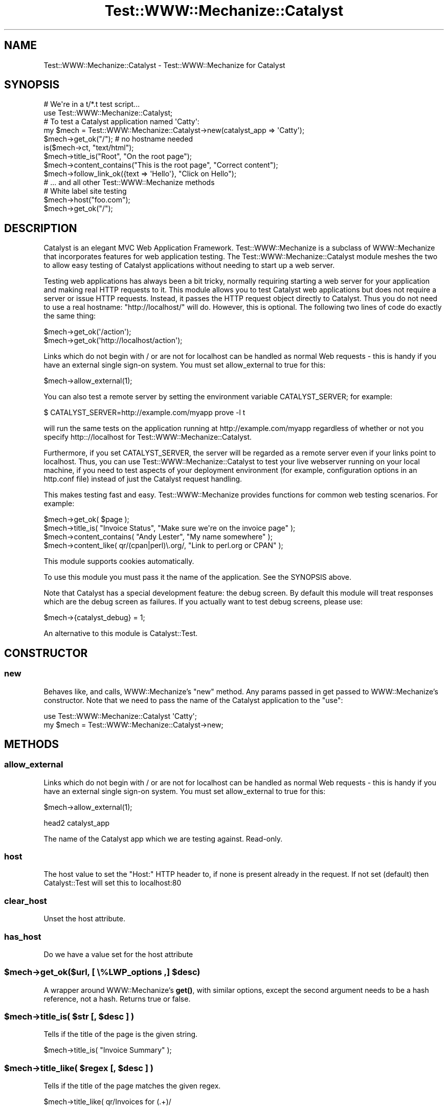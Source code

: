 .\" -*- mode: troff; coding: utf-8 -*-
.\" Automatically generated by Pod::Man 5.01 (Pod::Simple 3.43)
.\"
.\" Standard preamble:
.\" ========================================================================
.de Sp \" Vertical space (when we can't use .PP)
.if t .sp .5v
.if n .sp
..
.de Vb \" Begin verbatim text
.ft CW
.nf
.ne \\$1
..
.de Ve \" End verbatim text
.ft R
.fi
..
.\" \*(C` and \*(C' are quotes in nroff, nothing in troff, for use with C<>.
.ie n \{\
.    ds C` ""
.    ds C' ""
'br\}
.el\{\
.    ds C`
.    ds C'
'br\}
.\"
.\" Escape single quotes in literal strings from groff's Unicode transform.
.ie \n(.g .ds Aq \(aq
.el       .ds Aq '
.\"
.\" If the F register is >0, we'll generate index entries on stderr for
.\" titles (.TH), headers (.SH), subsections (.SS), items (.Ip), and index
.\" entries marked with X<> in POD.  Of course, you'll have to process the
.\" output yourself in some meaningful fashion.
.\"
.\" Avoid warning from groff about undefined register 'F'.
.de IX
..
.nr rF 0
.if \n(.g .if rF .nr rF 1
.if (\n(rF:(\n(.g==0)) \{\
.    if \nF \{\
.        de IX
.        tm Index:\\$1\t\\n%\t"\\$2"
..
.        if !\nF==2 \{\
.            nr % 0
.            nr F 2
.        \}
.    \}
.\}
.rr rF
.\" ========================================================================
.\"
.IX Title "Test::WWW::Mechanize::Catalyst 3pm"
.TH Test::WWW::Mechanize::Catalyst 3pm 2019-02-18 "perl v5.38.2" "User Contributed Perl Documentation"
.\" For nroff, turn off justification.  Always turn off hyphenation; it makes
.\" way too many mistakes in technical documents.
.if n .ad l
.nh
.SH NAME
Test::WWW::Mechanize::Catalyst \- Test::WWW::Mechanize for Catalyst
.SH SYNOPSIS
.IX Header "SYNOPSIS"
.Vb 2
\&  # We\*(Aqre in a t/*.t test script...
\&  use Test::WWW::Mechanize::Catalyst;
\&
\&  # To test a Catalyst application named \*(AqCatty\*(Aq:
\&  my $mech = Test::WWW::Mechanize::Catalyst\->new(catalyst_app => \*(AqCatty\*(Aq);
\&
\&  $mech\->get_ok("/"); # no hostname needed
\&  is($mech\->ct, "text/html");
\&  $mech\->title_is("Root", "On the root page");
\&  $mech\->content_contains("This is the root page", "Correct content");
\&  $mech\->follow_link_ok({text => \*(AqHello\*(Aq}, "Click on Hello");
\&  # ... and all other Test::WWW::Mechanize methods
\&  
\&  # White label site testing
\&  $mech\->host("foo.com");
\&  $mech\->get_ok("/");
.Ve
.SH DESCRIPTION
.IX Header "DESCRIPTION"
Catalyst is an elegant MVC Web Application Framework.
Test::WWW::Mechanize is a subclass of WWW::Mechanize that incorporates
features for web application testing. The Test::WWW::Mechanize::Catalyst
module meshes the two to allow easy testing of Catalyst applications without
needing to start up a web server.
.PP
Testing web applications has always been a bit tricky, normally
requiring starting a web server for your application and making real HTTP
requests to it. This module allows you to test Catalyst web
applications but does not require a server or issue HTTP
requests. Instead, it passes the HTTP request object directly to
Catalyst. Thus you do not need to use a real hostname:
"http://localhost/" will do. However, this is optional. The following
two lines of code do exactly the same thing:
.PP
.Vb 2
\&  $mech\->get_ok(\*(Aq/action\*(Aq);
\&  $mech\->get_ok(\*(Aqhttp://localhost/action\*(Aq);
.Ve
.PP
Links which do not begin with / or are not for localhost can be handled
as normal Web requests \- this is handy if you have an external 
single sign-on system. You must set allow_external to true for this:
.PP
.Vb 1
\&  $mech\->allow_external(1);
.Ve
.PP
You can also test a remote server by setting the environment variable
CATALYST_SERVER; for example:
.PP
.Vb 1
\&  $ CATALYST_SERVER=http://example.com/myapp prove \-l t
.Ve
.PP
will run the same tests on the application running at
http://example.com/myapp regardless of whether or not you specify
http:://localhost for Test::WWW::Mechanize::Catalyst.
.PP
Furthermore, if you set CATALYST_SERVER, the server will be regarded 
as a remote server even if your links point to localhost. Thus, you
can use Test::WWW::Mechanize::Catalyst to test your live webserver
running on your local machine, if you need to test aspects of your
deployment environment (for example, configuration options in an
http.conf file) instead of just the Catalyst request handling.
.PP
This makes testing fast and easy. Test::WWW::Mechanize provides
functions for common web testing scenarios. For example:
.PP
.Vb 4
\&  $mech\->get_ok( $page );
\&  $mech\->title_is( "Invoice Status", "Make sure we\*(Aqre on the invoice page" );
\&  $mech\->content_contains( "Andy Lester", "My name somewhere" );
\&  $mech\->content_like( qr/(cpan|perl)\e.org/, "Link to perl.org or CPAN" );
.Ve
.PP
This module supports cookies automatically.
.PP
To use this module you must pass it the name of the application. See
the SYNOPSIS above.
.PP
Note that Catalyst has a special development feature: the debug
screen. By default this module will treat responses which are the
debug screen as failures. If you actually want to test debug screens,
please use:
.PP
.Vb 1
\&  $mech\->{catalyst_debug} = 1;
.Ve
.PP
An alternative to this module is Catalyst::Test.
.SH CONSTRUCTOR
.IX Header "CONSTRUCTOR"
.SS new
.IX Subsection "new"
Behaves like, and calls, WWW::Mechanize's \f(CW\*(C`new\*(C'\fR method.  Any params
passed in get passed to WWW::Mechanize's constructor. Note that we
need to pass the name of the Catalyst application to the "use":
.PP
.Vb 2
\&  use Test::WWW::Mechanize::Catalyst \*(AqCatty\*(Aq;
\&  my $mech = Test::WWW::Mechanize::Catalyst\->new;
.Ve
.SH METHODS
.IX Header "METHODS"
.SS allow_external
.IX Subsection "allow_external"
Links which do not begin with / or are not for localhost can be handled
as normal Web requests \- this is handy if you have an external 
single sign-on system. You must set allow_external to true for this:
.PP
.Vb 1
\&  $mech\->allow_external(1);
.Ve
.PP
head2 catalyst_app
.PP
The name of the Catalyst app which we are testing against. Read-only.
.SS host
.IX Subsection "host"
The host value to set the "Host:" HTTP header to, if none is present already in
the request. If not set (default) then Catalyst::Test will set this to
localhost:80
.SS clear_host
.IX Subsection "clear_host"
Unset the host attribute.
.SS has_host
.IX Subsection "has_host"
Do we have a value set for the host attribute
.ie n .SS "$mech\->get_ok($url, [ \e%LWP_options ,] $desc)"
.el .SS "\f(CW$mech\fP\->get_ok($url, [ \e%LWP_options ,] \f(CW$desc\fP)"
.IX Subsection "$mech->get_ok($url, [ %LWP_options ,] $desc)"
A wrapper around WWW::Mechanize's \fBget()\fR, with similar options, except the
second argument needs to be a hash reference, not a hash. Returns true or 
false.
.ie n .SS "$mech\->title_is( $str [, $desc ] )"
.el .SS "\f(CW$mech\fP\->title_is( \f(CW$str\fP [, \f(CW$desc\fP ] )"
.IX Subsection "$mech->title_is( $str [, $desc ] )"
Tells if the title of the page is the given string.
.PP
.Vb 1
\&    $mech\->title_is( "Invoice Summary" );
.Ve
.ie n .SS "$mech\->title_like( $regex [, $desc ] )"
.el .SS "\f(CW$mech\fP\->title_like( \f(CW$regex\fP [, \f(CW$desc\fP ] )"
.IX Subsection "$mech->title_like( $regex [, $desc ] )"
Tells if the title of the page matches the given regex.
.PP
.Vb 1
\&    $mech\->title_like( qr/Invoices for (.+)/
.Ve
.ie n .SS "$mech\->title_unlike( $regex [, $desc ] )"
.el .SS "\f(CW$mech\fP\->title_unlike( \f(CW$regex\fP [, \f(CW$desc\fP ] )"
.IX Subsection "$mech->title_unlike( $regex [, $desc ] )"
Tells if the title of the page does NOT match the given regex.
.PP
.Vb 1
\&    $mech\->title_unlike( qr/Invoices for (.+)/
.Ve
.ie n .SS "$mech\->content_is( $str [, $desc ] )"
.el .SS "\f(CW$mech\fP\->content_is( \f(CW$str\fP [, \f(CW$desc\fP ] )"
.IX Subsection "$mech->content_is( $str [, $desc ] )"
Tells if the content of the page matches the given string.
.ie n .SS "$mech\->content_contains( $str [, $desc ] )"
.el .SS "\f(CW$mech\fP\->content_contains( \f(CW$str\fP [, \f(CW$desc\fP ] )"
.IX Subsection "$mech->content_contains( $str [, $desc ] )"
Tells if the content of the page contains \fR\f(CI$str\fR\fI\fR.
.ie n .SS "$mech\->content_lacks( $str [, $desc ] )"
.el .SS "\f(CW$mech\fP\->content_lacks( \f(CW$str\fP [, \f(CW$desc\fP ] )"
.IX Subsection "$mech->content_lacks( $str [, $desc ] )"
Tells if the content of the page lacks \fR\f(CI$str\fR\fI\fR.
.ie n .SS "$mech\->content_like( $regex [, $desc ] )"
.el .SS "\f(CW$mech\fP\->content_like( \f(CW$regex\fP [, \f(CW$desc\fP ] )"
.IX Subsection "$mech->content_like( $regex [, $desc ] )"
Tells if the content of the page matches \fR\f(CI$regex\fR\fI\fR.
.ie n .SS "$mech\->content_unlike( $regex [, $desc ] )"
.el .SS "\f(CW$mech\fP\->content_unlike( \f(CW$regex\fP [, \f(CW$desc\fP ] )"
.IX Subsection "$mech->content_unlike( $regex [, $desc ] )"
Tells if the content of the page does NOT match \fR\f(CI$regex\fR\fI\fR.
.ie n .SS "$mech\->page_links_ok( [ $desc ] )"
.el .SS "\f(CW$mech\fP\->page_links_ok( [ \f(CW$desc\fP ] )"
.IX Subsection "$mech->page_links_ok( [ $desc ] )"
Follow all links on the current page and test for HTTP status 200
.PP
.Vb 1
\&    $mech\->page_links_ok(\*(AqCheck all links\*(Aq);
.Ve
.ie n .SS "$mech\->page_links_content_like( $regex,[ $desc ] )"
.el .SS "\f(CW$mech\fP\->page_links_content_like( \f(CW$regex\fP,[ \f(CW$desc\fP ] )"
.IX Subsection "$mech->page_links_content_like( $regex,[ $desc ] )"
Follow all links on the current page and test their contents for \fR\f(CI$regex\fR\fI\fR.
.PP
.Vb 2
\&    $mech\->page_links_content_like( qr/foo/,
\&      \*(AqCheck all links contain "foo"\*(Aq );
.Ve
.ie n .SS "$mech\->page_links_content_unlike( $regex,[ $desc ] )"
.el .SS "\f(CW$mech\fP\->page_links_content_unlike( \f(CW$regex\fP,[ \f(CW$desc\fP ] )"
.IX Subsection "$mech->page_links_content_unlike( $regex,[ $desc ] )"
Follow all links on the current page and test their contents do not
contain the specified regex.
.PP
.Vb 2
\&    $mech\->page_links_content_unlike(qr/Restricted/,
\&      \*(AqCheck all links do not contain Restricted\*(Aq);
.Ve
.ie n .SS "$mech\->links_ok( $links [, $desc ] )"
.el .SS "\f(CW$mech\fP\->links_ok( \f(CW$links\fP [, \f(CW$desc\fP ] )"
.IX Subsection "$mech->links_ok( $links [, $desc ] )"
Check the current page for specified links and test for HTTP status
200.  The links may be specified as a reference to an array containing
WWW::Mechanize::Link objects, an array of URLs, or a scalar URL
name.
.PP
.Vb 2
\&    my @links = $mech\->find_all_links( url_regex => qr/cnn\e.com$/ );
\&    $mech\->links_ok( \e@links, \*(AqCheck all links for cnn.com\*(Aq );
\&
\&    my @links = qw( index.html search.html about.html );
\&    $mech\->links_ok( \e@links, \*(AqCheck main links\*(Aq );
\&
\&    $mech\->links_ok( \*(Aqindex.html\*(Aq, \*(AqCheck link to index\*(Aq );
.Ve
.ie n .SS "$mech\->link_status_is( $links, $status [, $desc ] )"
.el .SS "\f(CW$mech\fP\->link_status_is( \f(CW$links\fP, \f(CW$status\fP [, \f(CW$desc\fP ] )"
.IX Subsection "$mech->link_status_is( $links, $status [, $desc ] )"
Check the current page for specified links and test for HTTP status
passed.  The links may be specified as a reference to an array
containing WWW::Mechanize::Link objects, an array of URLs, or a
scalar URL name.
.PP
.Vb 3
\&    my @links = $mech\->links();
\&    $mech\->link_status_is( \e@links, 403,
\&      \*(AqCheck all links are restricted\*(Aq );
.Ve
.ie n .SS "$mech\->link_status_isnt( $links, $status [, $desc ] )"
.el .SS "\f(CW$mech\fP\->link_status_isnt( \f(CW$links\fP, \f(CW$status\fP [, \f(CW$desc\fP ] )"
.IX Subsection "$mech->link_status_isnt( $links, $status [, $desc ] )"
Check the current page for specified links and test for HTTP status
passed.  The links may be specified as a reference to an array
containing WWW::Mechanize::Link objects, an array of URLs, or a
scalar URL name.
.PP
.Vb 3
\&    my @links = $mech\->links();
\&    $mech\->link_status_isnt( \e@links, 404,
\&      \*(AqCheck all links are not 404\*(Aq );
.Ve
.ie n .SS "$mech\->link_content_like( $links, $regex [, $desc ] )"
.el .SS "\f(CW$mech\fP\->link_content_like( \f(CW$links\fP, \f(CW$regex\fP [, \f(CW$desc\fP ] )"
.IX Subsection "$mech->link_content_like( $links, $regex [, $desc ] )"
Check the current page for specified links and test the content of
each against \fR\f(CI$regex\fR\fI\fR.  The links may be specified as a reference to
an array containing WWW::Mechanize::Link objects, an array of URLs,
or a scalar URL name.
.PP
.Vb 3
\&    my @links = $mech\->links();
\&    $mech\->link_content_like( \e@links, qr/Restricted/,
\&        \*(AqCheck all links are restricted\*(Aq );
.Ve
.ie n .SS "$mech\->link_content_unlike( $links, $regex [, $desc ] )"
.el .SS "\f(CW$mech\fP\->link_content_unlike( \f(CW$links\fP, \f(CW$regex\fP [, \f(CW$desc\fP ] )"
.IX Subsection "$mech->link_content_unlike( $links, $regex [, $desc ] )"
Check the current page for specified links and test that the content of each
does not match \fR\f(CI$regex\fR\fI\fR.  The links may be specified as a reference to
an array containing WWW::Mechanize::Link objects, an array of URLs,
or a scalar URL name.
.PP
.Vb 3
\&    my @links = $mech\->links();
\&    $mech\->link_content_like( \e@links, qr/Restricted/,
\&      \*(AqCheck all links are restricted\*(Aq );
.Ve
.ie n .SS "follow_link_ok( \e%parms [, $comment] )"
.el .SS "follow_link_ok( \e%parms [, \f(CW$comment\fP] )"
.IX Subsection "follow_link_ok( %parms [, $comment] )"
Makes a \f(CWfollow_link()\fR call and executes tests on the results.
The link must be found, and then followed successfully.  Otherwise,
this test fails.
.PP
\&\fR\f(CI%parms\fR\fI\fR is a hashref containing the params to pass to \f(CWfollow_link()\fR.
Note that the params to \f(CWfollow_link()\fR are a hash whereas the parms to
this function are a hashref.  You have to call this function like:
.PP
.Vb 1
\&    $agent\->follow_link_ok( {n=>3}, "looking for 3rd link" );
.Ve
.PP
As with other test functions, \f(CW$comment\fR is optional.  If it is supplied
then it will display when running the test harness in verbose mode.
.PP
Returns true value if the specified link was found and followed
successfully.  The HTTP::Response object returned by \fBfollow_link()\fR
is not available.
.SH CAVEATS
.IX Header "CAVEATS"
.SS "External Redirects and allow_external"
.IX Subsection "External Redirects and allow_external"
If you use non-fully qualified urls in your test scripts (i.e. anything without
a host, such as \f(CW\*(C`\->get_ok( "/foo")\*(C'\fR ) and your app redirects to an
external URL, expect to be bitten once you come back to your application's urls
(it will try to request them on the remote server). This is due to a limitation
in WWW::Mechanize.
.PP
One workaround for this is that if you are expecting to redirect to an external
site, clone the TWMC object and use the cloned object for the external
redirect.
.SH "SEE ALSO"
.IX Header "SEE ALSO"
Related modules which may be of interest: Catalyst,
Test::WWW::Mechanize, WWW::Mechanize.
.SH AUTHOR
.IX Header "AUTHOR"
Ash Berlin \f(CW\*(C`<ash@cpan.org>\*(C'\fR (current maintainer)
.PP
Original Author: Leon Brocard, \f(CW\*(C`<acme@astray.com>\*(C'\fR
.SH COPYRIGHT
.IX Header "COPYRIGHT"
Copyright (C) 2005\-9, Leon Brocard
.SH LICENSE
.IX Header "LICENSE"
This module is free software; you can redistribute it or modify it
under the same terms as Perl itself.
